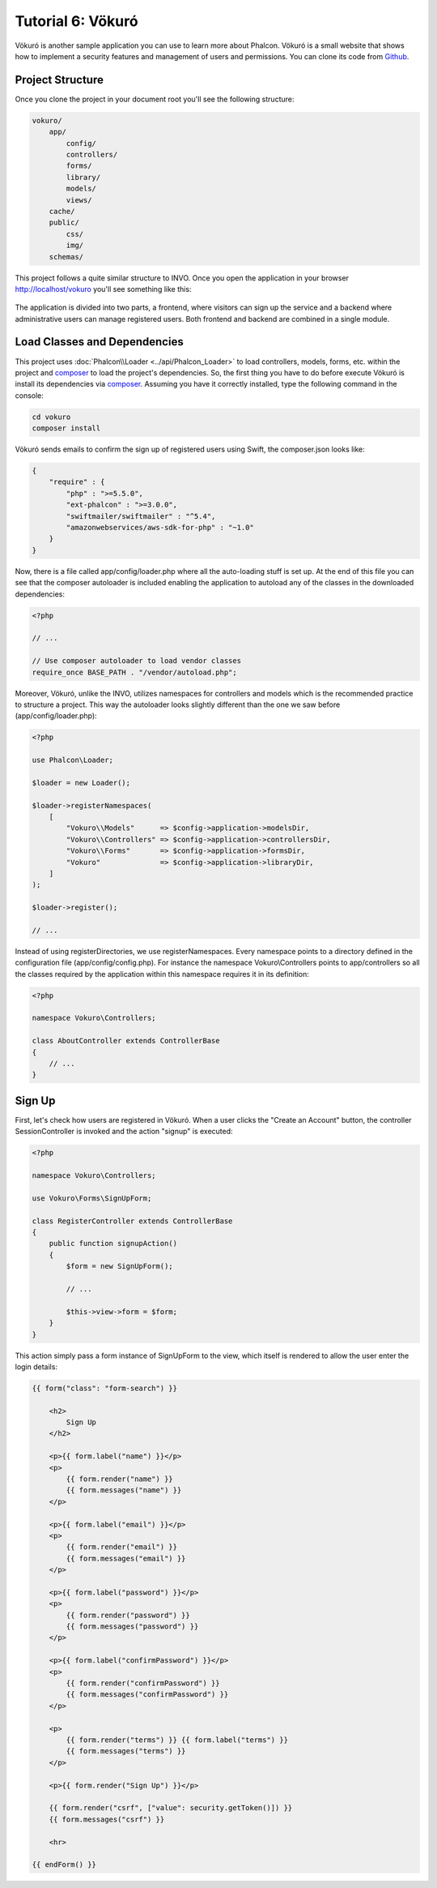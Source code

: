 Tutorial 6: Vökuró
==================
Vökuró is another sample application you can use to learn more about Phalcon.
Vökuró is a small website that shows how to implement a security features and
management of users and permissions. You can clone its code from Github_.

Project Structure
-----------------
Once you clone the project in your document root you'll see the following structure:

.. code-block:: bash

    vokuro/
        app/
            config/
            controllers/
            forms/
            library/
            models/
            views/
        cache/
        public/
            css/
            img/
        schemas/

This project follows a quite similar structure to INVO. Once you open the application in your
browser http://localhost/vokuro you'll see something like this:

.. figure:: ../_static/img/vokuro-1.png
   :align: center

The application is divided into two parts, a frontend, where visitors can sign up the service
and a backend where administrative users can manage registered users. Both frontend and backend
are combined in a single module.

Load Classes and Dependencies
-----------------------------
This project uses :doc:`Phalcon\\Loader <../api/Phalcon_Loader>` to load controllers, models, forms, etc. within the project and composer_
to load the project's dependencies. So, the first thing you have to do before execute Vökuró is
install its dependencies via composer_. Assuming you have it correctly installed, type the
following command in the console:

.. code-block:: bash

    cd vokuro
    composer install

Vökuró sends emails to confirm the sign up of registered users using Swift,
the composer.json looks like:

.. code-block:: json

    {
        "require" : {
            "php" : ">=5.5.0",
            "ext-phalcon" : ">=3.0.0",
            "swiftmailer/swiftmailer" : "^5.4",
            "amazonwebservices/aws-sdk-for-php" : "~1.0"
        }
    }

Now, there is a file called app/config/loader.php where all the auto-loading stuff is set up. At the end of
this file you can see that the composer autoloader is included enabling the application to autoload
any of the classes in the downloaded dependencies:

.. code-block:: php

    <?php

    // ...

    // Use composer autoloader to load vendor classes
    require_once BASE_PATH . "/vendor/autoload.php";

Moreover, Vökuró, unlike the INVO, utilizes namespaces for controllers and models
which is the recommended practice to structure a project. This way the autoloader looks slightly
different than the one we saw before (app/config/loader.php):

.. code-block:: php

    <?php

    use Phalcon\Loader;

    $loader = new Loader();

    $loader->registerNamespaces(
        [
            "Vokuro\\Models"      => $config->application->modelsDir,
            "Vokuro\\Controllers" => $config->application->controllersDir,
            "Vokuro\\Forms"       => $config->application->formsDir,
            "Vokuro"              => $config->application->libraryDir,
        ]
    );

    $loader->register();

    // ...

Instead of using registerDirectories, we use registerNamespaces. Every namespace points to a directory
defined in the configuration file (app/config/config.php). For instance the namespace Vokuro\\Controllers
points to app/controllers so all the classes required by the application within this namespace
requires it in its definition:

.. code-block:: php

    <?php

    namespace Vokuro\Controllers;

    class AboutController extends ControllerBase
    {
        // ...
    }


Sign Up
-------
First, let's check how users are registered in Vökuró. When a user clicks the "Create an Account" button,
the controller SessionController is invoked and the action "signup" is executed:

.. code-block:: php

    <?php

    namespace Vokuro\Controllers;

    use Vokuro\Forms\SignUpForm;

    class RegisterController extends ControllerBase
    {
        public function signupAction()
        {
            $form = new SignUpForm();

            // ...

            $this->view->form = $form;
        }
    }

This action simply pass a form instance of SignUpForm to the view, which itself is rendered to
allow the user enter the login details:

.. code-block:: html+jinja

    {{ form("class": "form-search") }}

        <h2>
            Sign Up
        </h2>

        <p>{{ form.label("name") }}</p>
        <p>
            {{ form.render("name") }}
            {{ form.messages("name") }}
        </p>

        <p>{{ form.label("email") }}</p>
        <p>
            {{ form.render("email") }}
            {{ form.messages("email") }}
        </p>

        <p>{{ form.label("password") }}</p>
        <p>
            {{ form.render("password") }}
            {{ form.messages("password") }}
        </p>

        <p>{{ form.label("confirmPassword") }}</p>
        <p>
            {{ form.render("confirmPassword") }}
            {{ form.messages("confirmPassword") }}
        </p>

        <p>
            {{ form.render("terms") }} {{ form.label("terms") }}
            {{ form.messages("terms") }}
        </p>

        <p>{{ form.render("Sign Up") }}</p>

        {{ form.render("csrf", ["value": security.getToken()]) }}
        {{ form.messages("csrf") }}

        <hr>

    {{ endForm() }}

.. _Github: https://github.com/phalcon/vokuro
.. _composer: https://getcomposer.org/
